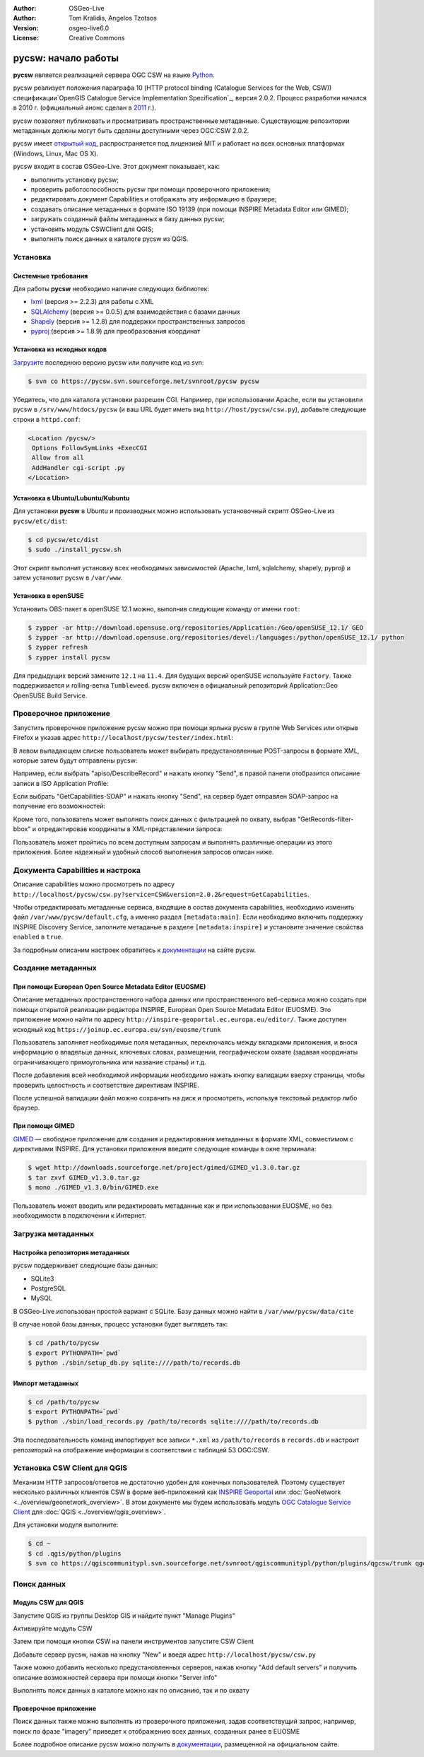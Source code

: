 :Author: OSGeo-Live
:Author: Tom Kralidis, Angelos Tzotsos
:Version: osgeo-live6.0
:License: Creative Commons

.. image:: /images/project_logos/logo-pycsw.png
  :scale: 80 %
  :alt: Лого проекта
  :align: right
  :target: http://pycsw.org/

.. image:: /images/logos/OSGeo_project.png
  :scale: 100
  :alt: OSGeo Project
  :align: right
  :target: http://www.osgeo.org

********************************************************************************
pycsw: начало работы
********************************************************************************

**pycsw** является реализацией сервера OGC CSW на языке `Python`_.

pycsw реализует положения параграфа 10 (HTTP protocol binding (Catalogue
Services for the Web, CSW)) спецификации`OpenGIS Catalogue Service Implementation
Specification`_, версия 2.0.2. Процесс разработки начался в 2010 г. (официальный
анонс сделан в `2011`_ г.).

pycsw позволяет публиковать и просматривать пространственные метаданные.
Существующие репозитории метаданных должны могут быть сделаны доступными
через OGC:CSW 2.0.2.

pycsw имеет `открытый код`_, распространяется под лицензией MIT и работает на
всех основных платформах (Windows, Linux, Mac OS X).

pycsw входит в состав OSGeo-Live. Этот документ показывает, как:

* выполнить установку pycsw;
* проверить работоспособность pycsw при помощи проверочного приложения;
* редактировать документ Capabilities и отображать эту информацию в браузере;
* создавать описание метаданных в формате ISO 19139 (при помощи INSPIRE Metadata Editor или GIMED);
* загружать созданный файлы метаданных в базу данных pycsw;
* установить модуль CSWClient для QGIS;
* выполнять поиск данных в каталоге pycsw из QGIS.

Установка
=========

Системные требования
--------------------

Для работы **pycsw** необходимо наличие следующих библиотек:

- `lxml`_ (версия >= 2.2.3) для работы с XML
- `SQLAlchemy`_ (версия >= 0.0.5) для взаимодействия с базами данных
- `Shapely`_ (версия >= 1.2.8) для поддержки пространственных запросов
- `pyproj`_ (версия >= 1.8.9) для преобразования координат

Установка из исходных кодов
---------------------------

`Загрузите`_ последнюю версию pycsw или получите код из svn:

.. code-block:: bash

  $ svn co https://pycsw.svn.sourceforge.net/svnroot/pycsw pycsw

Убедитесь, что для каталога установки разрешен CGI. Например, при использовании
Apache, если вы установили pycsw в ``/srv/www/htdocs/pycsw`` (и ваш URL
будет иметь вид ``http://host/pycsw/csw.py``), добавьте следующие строки
в ``httpd.conf``:

.. code-block:: none

  <Location /pycsw/>
   Options FollowSymLinks +ExecCGI
   Allow from all
   AddHandler cgi-script .py
  </Location>

Установка в Ubuntu/Lubuntu/Kubuntu
----------------------------------

Для установки **pycsw** в Ubuntu и производных можно использовать установочный
скрипт OSGeo-Live из ``pycsw/etc/dist``:

.. code-block:: bash

  $ cd pycsw/etc/dist
  $ sudo ./install_pycsw.sh

Этот скрипт выполнит установку всех необходимых зависимостей (Apache, lxml,
sqlalchemy, shapely, pyproj) и затем установит pycsw в ``/var/www``.

Установка в openSUSE
--------------------

Установить OBS-пакет в openSUSE 12.1 можно, выполнив следующие команду от
имени ``root``:

.. code-block:: bash

  $ zypper -ar http://download.opensuse.org/repositories/Application:/Geo/openSUSE_12.1/ GEO
  $ zypper -ar http://download.opensuse.org/repositories/devel:/languages:/python/openSUSE_12.1/ python
  $ zypper refresh
  $ zypper install pycsw

Для предыдущих версий замените ``12.1`` на ``11.4``. Для будущих версий
openSUSE используйте ``Factory``. Также поддерживается и rolling-ветка
``Tumbleweed``. pycsw включен в официальный репозиторий Application::Geo
OpenSUSE Build Service.

Проверочное приложение
======================

Запустить проверочное приложение pycsw можно при помощи ярлыка pycsw в группе
Web Services или открыв Firefox и указав адрес ``http://localhost/pycsw/tester/index.html``:

.. image:: /images/screenshots/1024x768/pycsw_tester_startup.png
  :scale: 75 %

В левом выпадающем списке пользователь может выбирать предустановленные
POST-запросы в формате XML, которые затем будут отправлены pycsw:

.. image:: /images/screenshots/1024x768/pycsw_tester_selection.png
  :scale: 75 %

Например, если выбрать "apiso/DescribeRecord" и нажать кнопку "Send", в
правой панели отобразится описание записи в ISO Application Profile:

.. image:: /images/screenshots/1024x768/pycsw_tester_describe_apiso_record.png
  :scale: 75 %

Если выбрать "GetCapabilities-SOAP" и нажать кнопку "Send", на сервер будет
отправлен SOAP-запрос на получение его возможностей:

.. image:: /images/screenshots/1024x768/pycsw_tester_soap_capabillities.png
  :scale: 75 %

Кроме того, пользователь может выполнять поиск данных с фильтрацией по охвату,
выбрав "GetRecords-filter-bbox" и отредактировав координаты в XML-представлении
запроса:

.. image:: /images/screenshots/1024x768/pycsw_tester_getrecords_bbox_filter.png
  :scale: 75 %

Пользователь может пройтись по всем доступным запросам и выполнять различные
операции из этого приложения. Более надежный и удобный способ выполнения
запросов описан ниже.

Документа Capabilities и настрока
=================================

Описание capabilities можно просмотреть по адресу ``http://localhost/pycsw/csw.py?service=CSW&version=2.0.2&request=GetCapabilities``.

Чтобы отредактировать метаданные сервиса, входящие в состав документа capabilities,
необходимо изменить файл ``/var/www/pycsw/default.cfg``, а именно раздел
``[metadata:main]``. Если необходимо включить поддержку INSPIRE Discovery Service,
заполните метаданые в разделе ``[metadata:inspire]`` и установите значение
свойства ``enabled`` в ``true``.

За подробным описаним настроек обратитесь к `документации`_ на сайте pycsw.

Создание метаданных
===================

При помощи European Open Source Metadata Editor (EUOSME)
--------------------------------------------------------

Описание метаданных пространственного набора данных или пространственного
веб-сервиса можно создать при помощи открытой реализации редактора INSPIRE,
European Open Source Metadata Editor (EUOSME). Это приложение можно найти
по адресу ``http://inspire-geoportal.ec.europa.eu/editor/``. Также доступен
исходный код ``https://joinup.ec.europa.eu/svn/euosme/trunk``

Пользователь заполняет необходимые поля метаданных, переключаясь между
вкладками приложения, и внося информацию о владельце данных, ключевых словах,
размещении, географическом охвате (задавая координаты ограничивающего
прямоугольника или название страны) и т.д.

.. image:: /images/screenshots/1024x768/pycsw_euosme_metadata_input.png
  :scale: 75 %

После добавления всей необходимой информации необходимо нажать кнопку валидации
вверху страницы, чтобы проверить целостность и соответствие директивам INSPIRE.

.. image:: /images/screenshots/1024x768/pycsw_euosme_save_metadata.png
  :scale: 75 %

После успешной валидации файл можно сохранить на диск и просмотреть, используя
текстовый редактор либо браузер.


При помощи GIMED
----------------

`GIMED`_ — свободное приложение для создания и редактирования метаданных
в формате XML, совместимом с директивами INSPIRE. Для установки приложения
введите следующие команды в окне терминала:

.. code-block:: bash

  $ wget http://downloads.sourceforge.net/project/gimed/GIMED_v1.3.0.tar.gz
  $ tar zxvf GIMED_v1.3.0.tar.gz
  $ mono ./GIMED_v1.3.0/bin/GIMED.exe

Пользователь может вводить или редактировать метаданные как и при использовании
EUOSME, но без необходимости в подключении к Интернет.

.. image:: /images/screenshots/1024x768/pycsw_gimed.png
  :scale: 75 %


Загрузка метаданных
===================

Настройка репозитория метаданных
--------------------------------

pycsw поддерживает следующие базы данных:

- SQLite3
- PostgreSQL
- MySQL

В OSGeo-Live использован простой вариант с SQLite. Базу данных можно найти
в ``/var/www/pycsw/data/cite``

В случае новой базы данных, процесс установки будет выглядеть так:

.. code-block:: bash

  $ cd /path/to/pycsw
  $ export PYTHONPATH=`pwd`
  $ python ./sbin/setup_db.py sqlite:////path/to/records.db

Импорт метаданных
-----------------

.. code-block:: bash

  $ cd /path/to/pycsw
  $ export PYTHONPATH=`pwd`
  $ python ./sbin/load_records.py /path/to/records sqlite:////path/to/records.db

Эта последовательность команд импортирует все записи ``*.xml`` из ``/path/to/records``
в ``records.db`` и настроит репозиторий на отображение информации в соответствии
с таблицей 53 OGC:CSW.


Установка CSW Client для QGIS
=============================

Механизм HTTP запросов/ответов не достаточно удобен для конечных пользователей.
Поэтому существует несколько различных клиентов CSW в форме веб-приложений
как `INSPIRE Geoportal <http://inspire-geoportal.ec.europa.eu/discovery/discovery/>`_
или :doc:`GeoNetwork <../overview/geonetwork_overview>`. В этом документе
мы будем использовать модуль `OGC Catalogue Service Client <https://sourceforge.net/apps/trac/qgiscommunitypl/wiki/qgcsw>`_
для :doc:`QGIS <../overview/qgis_overview>`.

Для установки модуля выполните:

.. code-block:: bash

  $ cd ~
  $ cd .qgis/python/plugins
  $ svn co https://qgiscommunitypl.svn.sourceforge.net/svnroot/qgiscommunitypl/python/plugins/qgcsw/trunk qgcsw

Поиск данных
============

Модуль CSW для QGIS
-------------------

Запустите QGIS из группы Desktop GIS и найдите пункт "Manage Plugins"

.. image:: /images/screenshots/1024x768/pycsw_qgis_plugin.png
  :scale: 75 %

Активируйте модуль CSW

.. image:: /images/screenshots/1024x768/pycsw_qgis_plugin_enable.png
  :scale: 75 %

Затем при помощи кнопки CSW на панели инструментов запустите CSW Client

.. image:: /images/screenshots/1024x768/pycsw_qgis_csw_plugin_open.png
  :scale: 75 %

Добавьте сервер pycsw, нажав на кнопку "New" и введя адрес ``http://localhost/pycsw/csw.py``

.. image:: /images/screenshots/1024x768/pycsw_qgis_csw_plugin_add_server.png
  :scale: 75 %

Также можно добавить несколько предустановленных серверов, нажав кнопку
"Add default servers" и получить описание возможностей сервера при помощи
кнопки "Server info"

.. image:: /images/screenshots/1024x768/pycsw_qgis_csw_plugin_server_info.png
  :scale: 75 %

Выполнять поиск данных в каталоге можно как по описанию, так и по охвату

.. image:: /images/screenshots/1024x768/pycsw_qgis_csw_plugin_search.png
  :scale: 75 %

Проверочное приложение
----------------------

Поиск данных также можно выполнять из проверочного приложения, задав
соответствущий запрос, например, поиск по фразе "imagery" приведет к отображению
всех данных, созданных ранее в EUOSME

.. image:: /images/screenshots/1024x768/pycsw_tester_discovery.png
  :scale: 75 %

Более подробное описание pycsw можно получить в `документации`_, размещенной
на официальном сайте.

.. _`Python`: http://www.python.org/
.. _`OpenGIS Catalogue Service Implementation Specification`: http://www.opengeospatial.org/standards/cat
.. _`2011`: http://www.kralidis.ca/blog/2011/02/04/help-wanted-baking-a-csw-server-in-python/
.. _`открытый код`: http://www.opensource.org/
.. _`документации`: http://pycsw.org/docs/documentation.html
.. _`lxml`: http://lxml.de/
.. _`SQLAlchemy`: http://www.sqlalchemy.org/
.. _`Shapely`: http://trac.gispython.org/lab/wiki/Shapely
.. _`pyproj`: http://code.google.com/p/pyproj/
.. _`Загрузите`: http://pycsw.org/download.html
.. _`GIMED`: http://sourceforge.net/projects/gimed/
